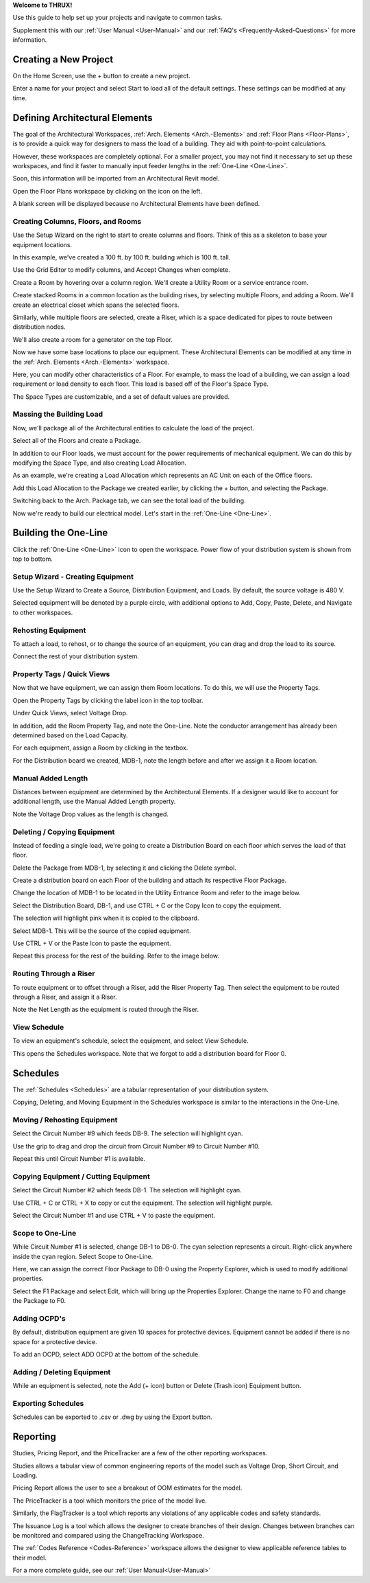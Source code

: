 .. _Quick-Start-Guide:

**Welcome to THRUX!**

Use this guide to help set up your projects and navigate to common tasks.  

Supplement this with our :ref:`User Manual <User-Manual>` and our :ref:`FAQ's <Frequently-Asked-Questions>` for more information.

**Creating a New Project**
==========================

On the Home Screen, use the + button to create a new project.

.. image:: images/new_project-1.PNG
    :align: center

Enter a name for your project and select Start to load all of the default settings.  These settings can be modified at any time.

.. image:: images/new_project-2.PNG
    :align: center

**Defining Architectural Elements**
===================================

The goal of the Architectural Workspaces, :ref:`Arch. Elements <Arch.-Elements>` and :ref:`Floor Plans <Floor-Plans>`, is to provide a quick way for designers to mass the load of a building.  They aid with point-to-point calculations.

However, these workspaces are completely optional.  For a smaller project, you may not find it necessary to set up these workspaces, and find it faster to manually input feeder lengths in the :ref:`One-Line <One-Line>`.

Soon, this information will be imported from an Architectural Revit model.

Open the Floor Plans workspace by clicking on the icon on the left.

.. image:: images/floorplans-icon.PNG
    :align: center

A blank screen will be displayed because no Architectural Elements have been defined.

.. image:: images/floorplans-1.PNG
    :align: center

Creating Columns, Floors, and Rooms
-----------------------------------

Use the Setup Wizard on the right to start to create columns and floors.  Think of this as a skeleton to base your equipment locations.

.. image:: images/floorplans-2.PNG
    :align: center

.. image:: images/floorplans-3.PNG
    :align: center

In this example, we've created a 100 ft. by 100 ft. building which is 100 ft. tall.

.. image:: images/floorplans-4.PNG
    :align: center

Use the Grid Editor to modify columns, and Accept Changes when complete.

.. image:: images/floorplans-grid_editor.PNG
    :align: center

Create a Room by hovering over a column region.  We'll create a Utility Room or a service entrance room.

.. image:: images/floorplans-room-1.PNG
    :align: center

.. image:: images/floorplans-room-2.PNG
    :align: center

.. image:: images/floorplans-room-3.PNG
    :align: center

Create stacked Rooms in a common location as the building rises, by selecting multiple Floors, and adding a Room.  We'll create an electrical closet which spans the selected floors.

.. image:: images/floorplans-room-4.PNG
    :align: center

.. image:: images/floorplans-room-5.PNG
    :align: center

Similarly, while multiple floors are selected, create a Riser, which is a space dedicated for pipes to route between distribution nodes.

.. image:: images/floorplans-riser-1.PNG
    :align: center

.. image:: images/floorplans-riser-2.PNG
    :align: center

.. image:: images/floorplans-riser-3.PNG
    :align: center

We'll also create a room for a generator on the top Floor.

.. image:: images/floorplans-room-6.PNG
    :align: center

.. image:: images/floorplans-room-7.PNG
    :align: center

Now we have some base locations to place our equipment.  These Architectural Elements can be modified at any time in the :ref:`Arch. Elements <Arch.-Elements>` workspace.

.. image:: images/archelements-1.PNG
    :align: center

Here, you can modify other characteristics of a Floor.  For example, to mass the load of a building, we can assign a load requirement or load density to each floor.  This load is based off of the Floor's Space Type.

.. image:: images/archelements-2.PNG
    :align: center

The Space Types are customizable, and a set of default values are provided.  

Massing the Building Load
-------------------------

Now, we'll package all of the Architectural entities to calculate the load of the project.

Select all of the Floors and create a Package.

.. image:: images/archelements-building_load-1.PNG
    :align: center

.. image:: images/archelements-building_load-2.PNG
    :align: center

In addition to our Floor loads, we must account for the power requirements of mechanical equipment.  We can do this by modifying the Space Type, and also creating Load Allocation.

As an example, we're creating a Load Allocation which represents an AC Unit on each of the Office floors.

.. image:: images/archelements-building_load-3.PNG
    :align: center

Add this Load Allocation to the Package we created earlier, by clicking the + button, and selecting the Package.

.. image:: images/archelements-building_load-4.PNG
    :align: center

Switching back to the Arch. Package tab, we can see the total load of the building.

Now we're ready to build our electrical model.  Let's start in the :ref:`One-Line <One-Line>`.

**Building the One-Line**
=========================

Click the :ref:`One-Line <One-Line>` icon to open the workspace.  Power flow of your distribution system is shown from top to bottom.

.. image:: images/one-line-icon.PNG
    :align: center

.. image:: images/one-line-1.PNG
    :align: center

Setup Wizard - Creating Equipment
---------------------------------

Use the Setup Wizard to Create a Source, Distribution Equipment, and Loads.  By default, the source voltage is 480 V.

.. image:: images/one-line-2.PNG
    :align: center

.. image:: images/one-line-3.PNG
    :align: center

Selected equipment will be denoted by a purple circle, with additional options to Add, Copy, Paste, Delete, and Navigate to other workspaces.

.. image:: images/one-line-4.PNG
    :align: center

.. image:: images/one-line-5.PNG
    :align: center

.. image:: images/one-line-6.PNG
    :align: center

Rehosting Equipment
-------------------

To attach a load, to rehost, or to change the source of an equipment, you can drag and drop the load to its source.

.. image:: images/one-line-rehost-1.PNG
    :align: center

.. image:: images/one-line-rehost-2.PNG
    :align: center

Connect the rest of your distribution system.

.. image:: images/one-line-rehost-3.PNG
    :align: center

Property Tags / Quick Views
---------------------------

Now that we have equipment, we can assign them Room locations.  To do this, we will use the Property Tags.

Open the Property Tags by clicking the label icon in the top toolbar.

.. image:: images/one-line-property-tags-1.PNG
    :align: center

Under Quick Views, select Voltage Drop.

.. image:: images/one-line-property-tags-2.PNG
    :align: center

In addition, add the Room Property Tag, and note the One-Line.  Note the conductor arrangement has already been determined based on the Load Capacity. 

.. image:: images/one-line-property-tags-3.PNG
    :align: center

For each equipment, assign a Room by clicking in the textbox.

.. image:: images/one-line-property-tags-4.PNG
    :align: center

.. image:: images/one-line-property-tags-5.PNG
    :align: center

For the Distribution board we created, MDB-1, note the length before and after we assign it a Room location.

.. image:: images/one-line-property-tags-6.PNG
    :align: center

.. image:: images/one-line-property-tags-7.PNG
    :align: center

Manual Added Length
-------------------

Distances between equipment are determined by the Architectural Elements.  If a designer would like to account for additional length, use the Manual Added Length property.

.. image:: images/one-line-property-tags-8.PNG
    :align: center

.. image:: images/one-line-property-tags-9.PNG
    :align: center

Note the Voltage Drop values as the length is changed.

.. image:: images/one-line-property-tags-10.PNG
    :align: center

Deleting / Copying Equipment
----------------------------

Instead of feeding a single load, we're going to create a Distribution Board on each floor which serves the load of that floor.  

Delete the Package from MDB-1, by selecting it and clicking the Delete symbol.

.. image:: images/one-line-delete.PNG
    :align: center

Create a distribution board on each Floor of the building and attach its respective Floor Package.

.. image:: images/one-line-copy-1.PNG
    :align: center

Change the location of MDB-1 to be located in the Utility Entrance Room and refer to the image below.

.. image:: images/one-line-copy-2.PNG
    :align: center

Select the Distribution Board, DB-1, and use CTRL + C or the Copy Icon to copy the equipment.

.. image:: images/one-line-copy-icon.PNG
    :align: center

.. image:: images/one-line-copy-3.PNG
    :align: center

The selection will highlight pink when it is copied to the clipboard.

.. image:: images/one-line-copy-4.PNG
    :align: center

Select MDB-1.  This will be the source of the copied equipment.

.. image:: images/one-line-copy-5.PNG
    :align: center

Use CTRL + V or the Paste Icon to paste the equipment.

.. image:: images/one-line-paste-icon.PNG
    :align: center

.. image:: images/one-line-copy-6.PNG
    :align: center

Repeat this process for the rest of the building.  Refer to the image below.

.. image:: images/one-line-copy-7.PNG
    :align: center

Routing Through a Riser
-----------------------

To route equipment or to offset through a Riser, add the Riser Property Tag.  Then select the equipment to be routed through a Riser, and assign it a Riser. 

.. image:: images/one-line-riser-1.PNG
    :align: center

Note the Net Length as the equipment is routed through the Riser.

.. image:: images/one-line-riser-2.PNG
    :align: center

View Schedule
-------------

To view an equipment's schedule, select the equipment, and select View Schedule.

.. image:: images/one-line-view-schedule-1.PNG
    :align: center

This opens the Schedules workspace.  Note that we forgot to add a distribution board for Floor 0.

.. image:: images/one-line-view-schedule-2.PNG
    :align: center

**Schedules**
=============

The :ref:`Schedules <Schedules>` are a tabular representation of your distribution system.

Copying, Deleting, and Moving Equipment in the Schedules workspace is similar to the interactions in the One-Line.

Moving / Rehosting Equipment
----------------------------

Select the Circuit Number #9 which feeds DB-9.  The selection will highlight cyan.

.. image:: images/schedules-moving-equipment-1.PNG
    :align: center

.. image:: images/schedules-moving-equipment-2.PNG
    :align: center

.. image:: images/schedules-moving-equipment-icon.PNG
    :align: center

Use the grip to drag and drop the circuit from Circuit Number #9 to Circuit Number #10.

.. image:: images/schedules-moving-equipment-3.PNG
    :align: center

.. image:: images/schedules-moving-equipment-4.PNG
    :align: center

Repeat this until Circuit Number #1 is available.

.. image:: images/schedules-moving-equipment-5.PNG
    :align: center

Copying Equipment / Cutting Equipment
-------------------------------------

Select the Circuit Number #2 which feeds DB-1.  The selection will highlight cyan.

.. image:: images/schedules-copying-equipment-1.PNG
    :align: center

.. image:: images/schedules-copying-equipment-2.PNG
    :align: center

Use CTRL + C  or CTRL + X to copy or cut the equipment.  The selection will highlight purple.

.. image:: images/schedules-copying-equipment-3.PNG
    :align: center

Select the Circuit Number #1 and use CTRL + V to paste the equipment.  

.. image:: images/schedules-copying-equipment-4.PNG
    :align: center

Scope to One-Line
-----------------

While Circuit Number #1 is selected, change DB-1 to DB-0.  The cyan selection represents a circuit.  Right-click anywhere inside the cyan region.  Select Scope to One-Line.

.. image:: images/schedules-scope-to-one-line-1.PNG
    :align: center

Here, we can assign the correct Floor Package to DB-0 using the Property Explorer, which is used to modify additional properties.

Select the F1 Package and select Edit, which will bring up the Properties Explorer.  Change the name to F0 and change the Package to F0.

.. image:: images/schedules-scope-to-one-line-2.PNG
    :align: center

.. image:: images/schedules-scope-to-one-line-3.PNG
    :align: center

Adding OCPD's
-------------
By default, distribution equipment are given 10 spaces for protective devices.  Equipment cannot be added if there is no space for a protective device.

To add an OCPD, select ADD OCPD at the bottom of the schedule.

.. image:: images/schedules-add-OCPD-1.PNG
    :align: center

.. image:: images/schedules-add-OCPD-2.PNG
    :align: center

Adding / Deleting Equipment
---------------------------

While an equipment is selected, note the Add (+ icon) button or Delete (Trash icon) Equipment button.

.. image:: images/schedules-add-equipment-icon.PNG
    :align: center

.. image:: images/schedules-delete-equipment-icon.PNG
    :align: center

Exporting Schedules
-------------------

Schedules can be exported to .csv or .dwg by using the Export button.

.. image:: images/schedules-export-icon.PNG
    :align: center

.. image:: images/schedules-export-autocad.PNG
    :align: center

**Reporting**
=============

Studies, Pricing Report, and the PriceTracker are a few of the other reporting workspaces.

Studies allows a tabular view of common engineering reports of the model such as Voltage Drop, Short Circuit, and Loading.

Pricing Report allows the user to see a breakout of OOM estimates for the model.

.. image:: images/studies-pricing-icons.PNG
    :align: center

The PriceTracker is a tool which monitors the price of the model live.

.. image:: images/pricetracker-icon.PNG
    :align: center

Similarly, the FlagTracker is a tool which reports any violations of any applicable codes and safety standards.

.. image:: images/flagtracker-icon.PNG
    :align: center

The Issuance Log is a tool which allows the designer to create branches of their design.  Changes between branches can be monitored and compared using the ChangeTracking Workspace.

.. image:: images/issuance-log-icon.PNG
    :align: center

.. image:: images/change-tracking-icon.PNG
    :align: center

The :ref:`Codes Reference <Codes-Reference>` workspace allows the designer to view applicable reference tables to their model.

.. image:: images/codes-reference-icon.PNG
    :align: center

For a more complete guide, see our :ref:`User Manual<User-Manual>`